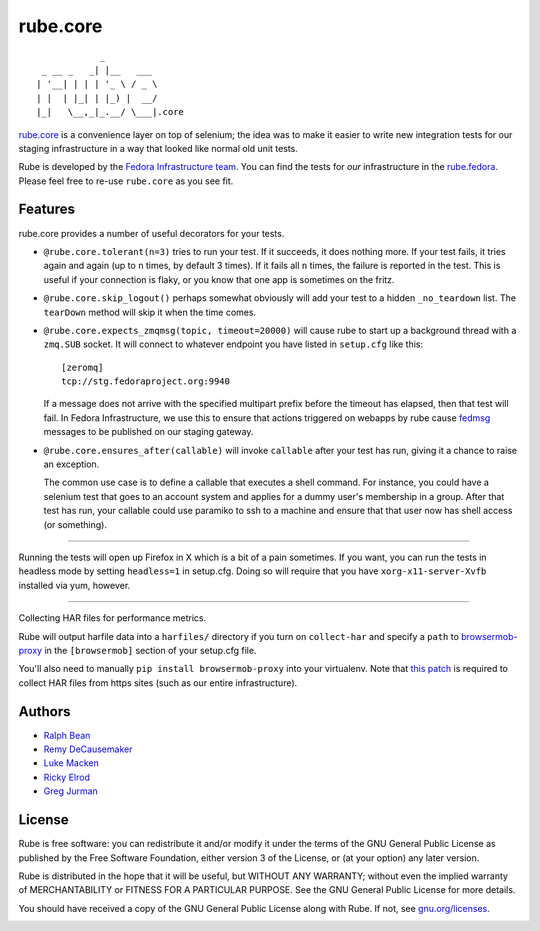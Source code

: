 rube.core
=========

.. split here

::

                _
     _ __ _   _| |__   ___
    | '__| | | | '_ \ / _ \
    | |  | |_| | |_) |  __/
    |_|   \__,_|_.__/ \___|.core


`rube.core <https://pypi.python.org/pypi/rube.core>`_ is a convenience layer
on top of selenium; the idea was to make it easier to write new integration
tests for our staging infrastructure in a way that looked like normal old
unit tests.

Rube is developed by the `Fedora Infrastructure team
<http://fedoraproject.org/wiki/Infrastructure>`_.  You can find the tests for
*our* infrastructure in the `rube.fedora
<https://pypi.python.org/pypi/rube.fedora>`_.  Please feel free to re-use
``rube.core`` as you see fit.

Features
--------

rube.core provides a number of useful decorators for your tests.

- ``@rube.core.tolerant(n=3)`` tries to run your test.  If it succeeds, it does
  nothing more.  If your test fails, it tries again and again (up to ``n``
  times, by default 3 times).  If it fails all ``n`` times, the failure is
  reported in the test.  This is useful if your connection is flaky, or you
  know that one app is sometimes on the fritz.

- ``@rube.core.skip_logout()`` perhaps somewhat obviously will add your test to
  a hidden ``_no_teardown`` list.  The ``tearDown`` method will skip it when
  the time comes.

- ``@rube.core.expects_zmqmsg(topic, timeout=20000)`` will cause rube to start
  up a background thread with a ``zmq.SUB`` socket.  It will connect to
  whatever endpoint you have listed in ``setup.cfg`` like this::

    [zeromq]
    tcp://stg.fedoraproject.org:9940

  If a message does not arrive with the specified multipart prefix before the
  timeout has elapsed, then that test will fail.  In Fedora Infrastructure, we
  use this to ensure that actions triggered on webapps by rube cause `fedmsg
  <http://fedmsg.com>`_ messages to be published on our staging gateway.

- ``@rube.core.ensures_after(callable)`` will invoke ``callable`` after your
  test has run, giving it a chance to raise an exception.

  The common use case is to define a callable that executes a shell
  command.  For instance, you could have a selenium test that goes to an
  account system and applies for a dummy user's membership in a group.  After
  that test has run, your callable could use paramiko to ssh to a machine and
  ensure that that user now has shell access (or something).

----

Running the tests will open up Firefox in X which is a bit of a pain
sometimes.  If you want, you can run the tests in headless mode by setting
``headless=1`` in setup.cfg.  Doing so will require that you have
``xorg-x11-server-Xvfb`` installed via yum, however.

----

Collecting HAR files for performance metrics.

Rube will output harfile data into a ``harfiles/`` directory if you turn on
``collect-har`` and specify a ``path`` to `browsermob-proxy
<http://bmp.lightbody.net>`_ in the ``[browsermob]`` section of your setup.cfg
file.

You'll also need to manually ``pip install browsermob-proxy`` into your
virtualenv.  Note that `this patch
<https://github.com/AutomatedTester/browsermob-proxy-py/pull/13>`_ is required
to collect HAR files from https sites (such as our entire infrastructure).

Authors
-------

- `Ralph Bean <http://threebean.org>`_
- `Remy DeCausemaker <http://decausemaker.org>`_
- `Luke Macken <http://lewk.org>`_
- `Ricky Elrod <http://elrod.me>`_
- `Greg Jurman <https://github.com/gregjurman>`_

License
-------
Rube is free software: you can redistribute it and/or modify it under the terms
of the GNU General Public License as published by the Free Software
Foundation, either version 3 of the License, or (at your option) any later
version.

Rube is distributed in the hope that it will be useful, but WITHOUT ANY
WARRANTY; without even the implied warranty of MERCHANTABILITY or FITNESS FOR A
PARTICULAR PURPOSE.  See the GNU General Public License for more details.

You should have received a copy of the GNU General Public License along
with Rube. If not, see `gnu.org/licenses <http://www.gnu.org/licenses/>`_.

.. image:: https://www.gnu.org/graphics/gplv3-127x51.png
   :target: https://www.gnu.org/licenses/gpl.txt
